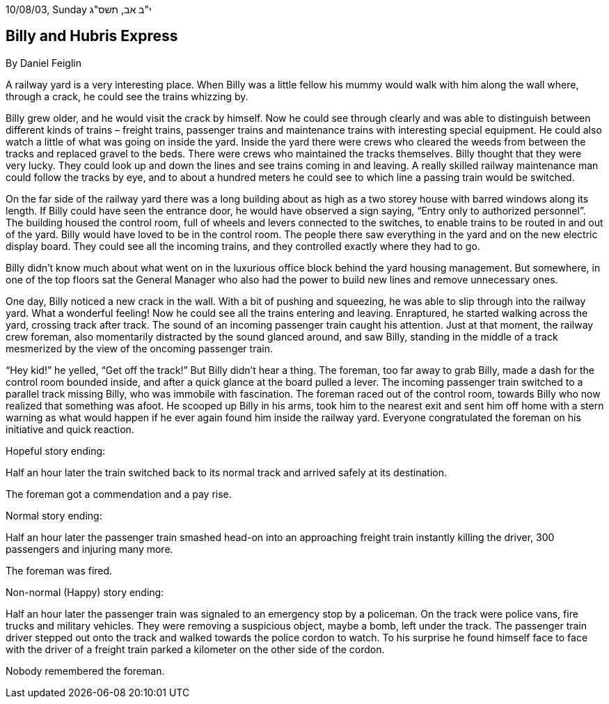10/08/03, Sunday י"ב אב, תשס"ג

== Billy and Hubris Express

By Daniel Feiglin

A railway yard is a very interesting place. When Billy was a little
fellow his mummy would walk with him along the wall where, through a
crack, he could see the trains whizzing by.

Billy grew older, and he would visit the crack by himself. Now he could
see through clearly and was able to distinguish between different kinds
of trains – freight trains, passenger trains and maintenance trains with
interesting special equipment. He could also watch a little of what was
going on inside the yard. Inside the yard there were crews who cleared
the weeds from between the tracks and replaced gravel to the beds. There
were crews who maintained the tracks themselves. Billy thought that they
were very lucky. They could look up and down the lines and see trains
coming in and leaving. A really skilled railway maintenance man could
follow the tracks by eye, and to about a hundred meters he could see to
which line a passing train would be switched.

On the far side of the railway yard there was a long building about as
high as a two storey house with barred windows along its length. If
Billy could have seen the entrance door, he would have observed a sign
saying, “Entry only to authorized personnel”. The building housed the
control room, full of wheels and levers connected to the switches, to
enable trains to be routed in and out of the yard. Billy would have
loved to be in the control room. The people there saw everything in the
yard and on the new electric display board. They could see all the
incoming trains, and they controlled exactly where they had to go.

Billy didn’t know much about what went on in the luxurious office block
behind the yard housing management. But somewhere, in one of the top
floors sat the General Manager who also had the power to build new lines
and remove unnecessary ones.

One day, Billy noticed a new crack in the wall. With a bit of pushing
and squeezing, he was able to slip through into the railway yard. What a
wonderful feeling! Now he could see all the trains entering and leaving.
Enraptured, he started walking across the yard, crossing track after
track. The sound of an incoming passenger train caught his attention.
Just at that moment, the railway crew foreman, also momentarily
distracted by the sound glanced around, and saw Billy, standing in the
middle of a track mesmerized by the view of the oncoming passenger
train.

“Hey kid!” he yelled, “Get off the track!” But Billy didn’t hear a
thing. The foreman, too far away to grab Billy, made a dash for the
control room bounded inside, and after a quick glance at the board
pulled a lever. The incoming passenger train switched to a parallel
track missing Billy, who was immobile with fascination. The foreman
raced out of the control room, towards Billy who now realized that
something was afoot. He scooped up Billy in his arms, took him to the
nearest exit and sent him off home with a stern warning as what would
happen if he ever again found him inside the railway yard. Everyone
congratulated the foreman on his initiative and quick reaction.

[.underline]#Hopeful story ending:#

Half an hour later the train switched back to its normal track and
arrived safely at its destination.

The foreman got a commendation and a pay rise.

[.underline]#Normal story ending:#

Half an hour later the passenger train smashed head-on into an
approaching freight train instantly killing the driver, 300 passengers
and injuring many more.

The foreman was fired.

[.underline]#Non-normal (Happy) story ending:#

Half an hour later the passenger train was signaled to an emergency stop
by a policeman. On the track were police vans, fire trucks and military
vehicles. They were removing a suspicious object, maybe a bomb, left
under the track. The passenger train driver stepped out onto the track
and walked towards the police cordon to watch. To his surprise he found
himself face to face with the driver of a freight train parked a
kilometer on the other side of the cordon.

Nobody remembered the foreman.

